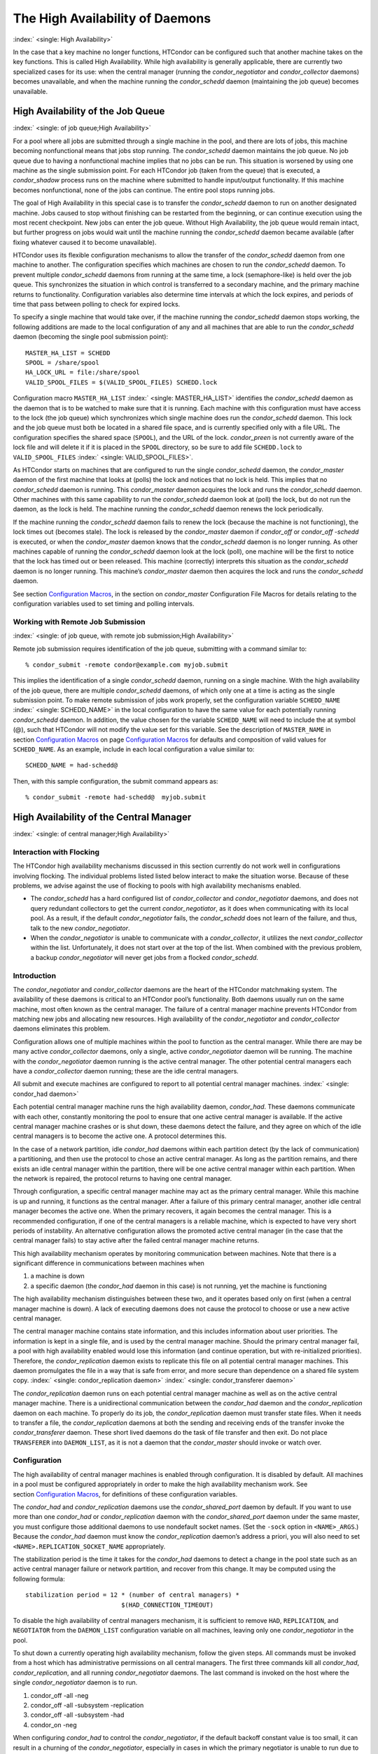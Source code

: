      

The High Availability of Daemons
================================

:index:` <single: High Availability>`

In the case that a key machine no longer functions, HTCondor can be
configured such that another machine takes on the key functions. This is
called High Availability. While high availability is generally
applicable, there are currently two specialized cases for its use: when
the central manager (running the *condor\_negotiator* and
*condor\_collector* daemons) becomes unavailable, and when the machine
running the *condor\_schedd* daemon (maintaining the job queue) becomes
unavailable.

High Availability of the Job Queue
----------------------------------

:index:` <single: of job queue;High Availability>`

For a pool where all jobs are submitted through a single machine in the
pool, and there are lots of jobs, this machine becoming nonfunctional
means that jobs stop running. The *condor\_schedd* daemon maintains the
job queue. No job queue due to having a nonfunctional machine implies
that no jobs can be run. This situation is worsened by using one machine
as the single submission point. For each HTCondor job (taken from the
queue) that is executed, a *condor\_shadow* process runs on the machine
where submitted to handle input/output functionality. If this machine
becomes nonfunctional, none of the jobs can continue. The entire pool
stops running jobs.

The goal of High Availability in this special case is to transfer the
*condor\_schedd* daemon to run on another designated machine. Jobs
caused to stop without finishing can be restarted from the beginning, or
can continue execution using the most recent checkpoint. New jobs can
enter the job queue. Without High Availability, the job queue would
remain intact, but further progress on jobs would wait until the machine
running the *condor\_schedd* daemon became available (after fixing
whatever caused it to become unavailable).

HTCondor uses its flexible configuration mechanisms to allow the
transfer of the *condor\_schedd* daemon from one machine to another. The
configuration specifies which machines are chosen to run the
*condor\_schedd* daemon. To prevent multiple *condor\_schedd* daemons
from running at the same time, a lock (semaphore-like) is held over the
job queue. This synchronizes the situation in which control is
transferred to a secondary machine, and the primary machine returns to
functionality. Configuration variables also determine time intervals at
which the lock expires, and periods of time that pass between polling to
check for expired locks.

To specify a single machine that would take over, if the machine running
the *condor\_schedd* daemon stops working, the following additions are
made to the local configuration of any and all machines that are able to
run the *condor\_schedd* daemon (becoming the single pool submission
point):

::

    MASTER_HA_LIST = SCHEDD 
    SPOOL = /share/spool 
    HA_LOCK_URL = file:/share/spool 
    VALID_SPOOL_FILES = $(VALID_SPOOL_FILES) SCHEDD.lock

Configuration macro ``MASTER_HA_LIST`` :index:` <single: MASTER_HA_LIST>`
identifies the *condor\_schedd* daemon as the daemon that is to be
watched to make sure that it is running. Each machine with this
configuration must have access to the lock (the job queue) which
synchronizes which single machine does run the *condor\_schedd* daemon.
This lock and the job queue must both be located in a shared file space,
and is currently specified only with a file URL. The configuration
specifies the shared space (``SPOOL``), and the URL of the lock.
*condor\_preen* is not currently aware of the lock file and will delete
it if it is placed in the ``SPOOL`` directory, so be sure to add file
``SCHEDD.lock`` to ``VALID_SPOOL_FILES``
:index:` <single: VALID_SPOOL_FILES>`.

As HTCondor starts on machines that are configured to run the single
*condor\_schedd* daemon, the *condor\_master* daemon of the first
machine that looks at (polls) the lock and notices that no lock is held.
This implies that no *condor\_schedd* daemon is running. This
*condor\_master* daemon acquires the lock and runs the *condor\_schedd*
daemon. Other machines with this same capability to run the
*condor\_schedd* daemon look at (poll) the lock, but do not run the
daemon, as the lock is held. The machine running the *condor\_schedd*
daemon renews the lock periodically.

If the machine running the *condor\_schedd* daemon fails to renew the
lock (because the machine is not functioning), the lock times out
(becomes stale). The lock is released by the *condor\_master* daemon if
*condor\_off* or *condor\_off -schedd* is executed, or when the
*condor\_master* daemon knows that the *condor\_schedd* daemon is no
longer running. As other machines capable of running the
*condor\_schedd* daemon look at the lock (poll), one machine will be the
first to notice that the lock has timed out or been released. This
machine (correctly) interprets this situation as the *condor\_schedd*
daemon is no longer running. This machine’s *condor\_master* daemon then
acquires the lock and runs the *condor\_schedd* daemon.

See section \ `Configuration
Macros <../admin-manual/configuration-macros.html>`__, in the section on
*condor\_master* Configuration File Macros for details relating to the
configuration variables used to set timing and polling intervals.

Working with Remote Job Submission
''''''''''''''''''''''''''''''''''

:index:` <single: of job queue, with remote job submission;High Availability>`

Remote job submission requires identification of the job queue,
submitting with a command similar to:

::

      % condor_submit -remote condor@example.com myjob.submit

This implies the identification of a single *condor\_schedd* daemon,
running on a single machine. With the high availability of the job
queue, there are multiple *condor\_schedd* daemons, of which only one at
a time is acting as the single submission point. To make remote
submission of jobs work properly, set the configuration variable
``SCHEDD_NAME`` :index:` <single: SCHEDD_NAME>` in the local configuration to
have the same value for each potentially running *condor\_schedd*
daemon. In addition, the value chosen for the variable ``SCHEDD_NAME``
will need to include the at symbol (@), such that HTCondor will not
modify the value set for this variable. See the description of
``MASTER_NAME`` in section \ `Configuration
Macros <../admin-manual/configuration-macros.html>`__ on
page \ `Configuration
Macros <../admin-manual/configuration-macros.html>`__ for defaults and
composition of valid values for ``SCHEDD_NAME``. As an example, include
in each local configuration a value similar to:

::

    SCHEDD_NAME = had-schedd@

Then, with this sample configuration, the submit command appears as:

::

      % condor_submit -remote had-schedd@  myjob.submit

High Availability of the Central Manager
----------------------------------------

:index:` <single: of central manager;High Availability>`

Interaction with Flocking
'''''''''''''''''''''''''

The HTCondor high availability mechanisms discussed in this section
currently do not work well in configurations involving flocking. The
individual problems listed listed below interact to make the situation
worse. Because of these problems, we advise against the use of flocking
to pools with high availability mechanisms enabled.

-  The *condor\_schedd* has a hard configured list of
   *condor\_collector* and *condor\_negotiator* daemons, and does not
   query redundant collectors to get the current *condor\_negotiator*,
   as it does when communicating with its local pool. As a result, if
   the default *condor\_negotiator* fails, the *condor\_schedd* does not
   learn of the failure, and thus, talk to the new *condor\_negotiator*.
-  When the *condor\_negotiator* is unable to communicate with a
   *condor\_collector*, it utilizes the next *condor\_collector* within
   the list. Unfortunately, it does not start over at the top of the
   list. When combined with the previous problem, a backup
   *condor\_negotiator* will never get jobs from a flocked
   *condor\_schedd*.

Introduction
''''''''''''

The *condor\_negotiator* and *condor\_collector* daemons are the heart
of the HTCondor matchmaking system. The availability of these daemons is
critical to an HTCondor pool’s functionality. Both daemons usually run
on the same machine, most often known as the central manager. The
failure of a central manager machine prevents HTCondor from matching new
jobs and allocating new resources. High availability of the
*condor\_negotiator* and *condor\_collector* daemons eliminates this
problem.

Configuration allows one of multiple machines within the pool to
function as the central manager. While there are may be many active
*condor\_collector* daemons, only a single, active *condor\_negotiator*
daemon will be running. The machine with the *condor\_negotiator* daemon
running is the active central manager. The other potential central
managers each have a *condor\_collector* daemon running; these are the
idle central managers.

All submit and execute machines are configured to report to all
potential central manager machines. :index:` <single: condor_had daemon>`

Each potential central manager machine runs the high availability
daemon, *condor\_had*. These daemons communicate with each other,
constantly monitoring the pool to ensure that one active central manager
is available. If the active central manager machine crashes or is shut
down, these daemons detect the failure, and they agree on which of the
idle central managers is to become the active one. A protocol determines
this.

In the case of a network partition, idle *condor\_had* daemons within
each partition detect (by the lack of communication) a partitioning, and
then use the protocol to chose an active central manager. As long as the
partition remains, and there exists an idle central manager within the
partition, there will be one active central manager within each
partition. When the network is repaired, the protocol returns to having
one central manager.

Through configuration, a specific central manager machine may act as the
primary central manager. While this machine is up and running, it
functions as the central manager. After a failure of this primary
central manager, another idle central manager becomes the active one.
When the primary recovers, it again becomes the central manager. This is
a recommended configuration, if one of the central managers is a
reliable machine, which is expected to have very short periods of
instability. An alternative configuration allows the promoted active
central manager (in the case that the central manager fails) to stay
active after the failed central manager machine returns.

This high availability mechanism operates by monitoring communication
between machines. Note that there is a significant difference in
communications between machines when

#. a machine is down
#. a specific daemon (the *condor\_had* daemon in this case) is not
   running, yet the machine is functioning

The high availability mechanism distinguishes between these two, and it
operates based only on first (when a central manager machine is down). A
lack of executing daemons does not cause the protocol to choose or use a
new active central manager.

The central manager machine contains state information, and this
includes information about user priorities. The information is kept in a
single file, and is used by the central manager machine. Should the
primary central manager fail, a pool with high availability enabled
would lose this information (and continue operation, but with
re-initialized priorities). Therefore, the *condor\_replication* daemon
exists to replicate this file on all potential central manager machines.
This daemon promulgates the file in a way that is safe from error, and
more secure than dependence on a shared file system copy.
:index:` <single: condor_replication daemon>`
:index:` <single: condor_transferer daemon>`

The *condor\_replication* daemon runs on each potential central manager
machine as well as on the active central manager machine. There is a
unidirectional communication between the *condor\_had* daemon and the
*condor\_replication* daemon on each machine. To properly do its job,
the *condor\_replication* daemon must transfer state files. When it
needs to transfer a file, the *condor\_replication* daemons at both the
sending and receiving ends of the transfer invoke the
*condor\_transferer* daemon. These short lived daemons do the task of
file transfer and then exit. Do not place ``TRANSFERER`` into
``DAEMON_LIST``, as it is not a daemon that the *condor\_master* should
invoke or watch over.

Configuration
'''''''''''''

The high availability of central manager machines is enabled through
configuration. It is disabled by default. All machines in a pool must be
configured appropriately in order to make the high availability
mechanism work. See section \ `Configuration
Macros <../admin-manual/configuration-macros.html>`__, for definitions
of these configuration variables.

The *condor\_had* and *condor\_replication* daemons use the
*condor\_shared\_port* daemon by default. If you want to use more than
one *condor\_had* or *condor\_replication* daemon with the
*condor\_shared\_port* daemon under the same master, you must configure
those additional daemons to use nondefault socket names. (Set the
``-sock`` option in ``<NAME>_ARGS``.) Because the *condor\_had* daemon
must know the *condor\_replication* daemon’s address a priori, you will
also need to set ``<NAME>.REPLICATION_SOCKET_NAME`` appropriately.

The stabilization period is the time it takes for the *condor\_had*
daemons to detect a change in the pool state such as an active central
manager failure or network partition, and recover from this change. It
may be computed using the following formula:

::

    stabilization period = 12 * (number of central managers) * 
                              $(HAD_CONNECTION_TIMEOUT)

To disable the high availability of central managers mechanism, it is
sufficient to remove ``HAD``, ``REPLICATION``, and ``NEGOTIATOR`` from
the ``DAEMON_LIST`` configuration variable on all machines, leaving only
one *condor\_negotiator* in the pool.

To shut down a currently operating high availability mechanism, follow
the given steps. All commands must be invoked from a host which has
administrative permissions on all central managers. The first three
commands kill all *condor\_had*, *condor\_replication*, and all running
*condor\_negotiator* daemons. The last command is invoked on the host
where the single *condor\_negotiator* daemon is to run.

#. condor\_off -all -neg
#. condor\_off -all -subsystem -replication
#. condor\_off -all -subsystem -had
#. condor\_on -neg

When configuring *condor\_had* to control the *condor\_negotiator*, if
the default backoff constant value is too small, it can result in a
churning of the *condor\_negotiator*, especially in cases in which the
primary negotiator is unable to run due to misconfiguration. In these
cases, the *condor\_master* will kill the *condor\_had* after the
*condor\_negotiator* exists, wait a short period, then restart
*condor\_had*. The *condor\_had* will then win the election, so the
secondary *condor\_negotiator* will be killed, and the primary will be
restarted, only to exit again. If this happens too quickly, neither
*condor\_negotiator* will run long enough to complete a negotiation
cycle, resulting in no jobs getting started. Increasing this value via
``MASTER_HAD_BACKOFF_CONSTANT``
:index:` <single: MASTER_HAD_BACKOFF_CONSTANT>` to be larger than a typical
negotiation cycle can help solve this problem.

To run a high availability pool without the replication feature, do the
following operations:

#. Set the ``HAD_USE_REPLICATION`` :index:` <single: HAD_USE_REPLICATION>`
   configuration variable to ``False``, and thus disable the replication
   on configuration level.
#. Remove ``REPLICATION`` from both ``DAEMON_LIST`` and
   ``DC_DAEMON_LIST`` in the configuration file.

Sample Configuration
''''''''''''''''''''

:index:` <single: sample configuration;High Availability>`

This section provides sample configurations for high availability.

We begin with a sample configuration using shared port, and then include
a sample configuration for not using shared port. Both samples relate to
the high availability of central managers.

Each sample is split into two parts: the configuration for the central
manager machines, and the configuration for the machines that will not
be central managers.

The following shared-port configuration is for the central manager
machines.

::

    ## THE FOLLOWING MUST BE IDENTICAL ON ALL CENTRAL MANAGERS 
     
    CENTRAL_MANAGER1 = cm1.domain.name 
    CENTRAL_MANAGER2 = cm2.domain.name 
    CONDOR_HOST = $(CENTRAL_MANAGER1), $(CENTRAL_MANAGER2) 
     
    # Since we're using shared port, we set the port number to the shared 
    # port daemon's port number.  NOTE: this assumes that each machine in 
    # the list is using the same port number for shared port.  While this 
    # will be true by default, if you've changed it in configuration any- 
    # where, you need to reflect that change here. 
     
    HAD_USE_SHARED_PORT = TRUE 
    HAD_LIST = \ 
    $(CENTRAL_MANAGER1):$(SHARED_PORT_PORT), \ 
    $(CENTRAL_MANAGER2):$(SHARED_PORT_PORT) 
     
    REPLICATION_USE_SHARED_PORT = TRUE 
    REPLICATION_LIST = \ 
    $(CENTRAL_MANAGER1):$(SHARED_PORT_PORT), \ 
    $(CENTRAL_MANAGER2):$(SHARED_PORT_PORT) 
     
    # The recommended setting. 
    HAD_USE_PRIMARY = TRUE 
     
    # If you change which daemon(s) you're making highly-available, you must 
    # change both of these values. 
    HAD_CONTROLLEE = NEGOTIATOR 
    MASTER_NEGOTIATOR_CONTROLLER = HAD 
     
    ## THE FOLLOWING MAY DIFFER BETWEEN CENTRAL MANAGERS 
     
    # The daemon list may contain additional entries. 
    DAEMON_LIST = MASTER, COLLECTOR, NEGOTIATOR, HAD, REPLICATION 
     
    # Using replication is optional. 
    HAD_USE_REPLICATION = TRUE 
     
    # This is the default location for the state file. 
    STATE_FILE = $(SPOOL)/Accountantnew.log 
     
    # See note above the length of the negotiation cycle. 
    MASTER_HAD_BACKOFF_CONSTANT = 360

The following shared-port configuration is for the machines which that
will not be central managers.

::

    CENTRAL_MANAGER1 = cm1.domain.name 
    CENTRAL_MANAGER2 = cm2.domain.name 
    CONDOR_HOST = $(CENTRAL_MANAGER1), $(CENTRAL_MANAGER2)

The following configuration sets fixed port numbers for the central
manager machines.

::

    ########################################################################## 
    # A sample configuration file for central managers, to enable the        # 
    # the high availability  mechanism.                                      # 
    ########################################################################## 
     
    ######################################################################### 
    ## THE FOLLOWING MUST BE IDENTICAL ON ALL POTENTIAL CENTRAL MANAGERS.   # 
    ######################################################################### 
    ## For simplicity in writing other expressions, define a variable 
    ## for each potential central manager in the pool. 
    ## These are samples. 
    CENTRAL_MANAGER1 = cm1.domain.name 
    CENTRAL_MANAGER2 = cm2.domain.name 
    ## A list of all potential central managers in the pool. 
    CONDOR_HOST = $(CENTRAL_MANAGER1),$(CENTRAL_MANAGER2) 
     
    ## Define the port number on which the condor_had daemon will 
    ## listen.  The port must match the port number used 
    ## for when defining HAD_LIST.  This port number is 
    ## arbitrary; make sure that there is no port number collision 
    ## with other applications. 
    HAD_PORT = 51450 
    HAD_ARGS = -f -p $(HAD_PORT) 
     
    ## The following macro defines the port number condor_replication will listen 
    ## on on this machine. This port should match the port number specified 
    ## for that replication daemon in the REPLICATION_LIST 
    ## Port number is arbitrary (make sure no collision with other applications) 
    ## This is a sample port number 
    REPLICATION_PORT = 41450 
    REPLICATION_ARGS = -p $(REPLICATION_PORT) 
     
    ## The following list must contain the same addresses in the same order 
    ## as CONDOR_HOST. In addition, for each hostname, it should specify 
    ## the port number of condor_had daemon running on that host. 
    ## The first machine in the list will be the PRIMARY central manager 
    ## machine, in case HAD_USE_PRIMARY is set to true. 
    HAD_LIST = \ 
    $(CENTRAL_MANAGER1):$(HAD_PORT), \ 
    $(CENTRAL_MANAGER2):$(HAD_PORT) 
     
    ## The following list must contain the same addresses 
    ## as HAD_LIST. In addition, for each hostname, it should specify 
    ## the port number of condor_replication daemon running on that host. 
    ## This parameter is mandatory and has no default value 
    REPLICATION_LIST = \ 
    $(CENTRAL_MANAGER1):$(REPLICATION_PORT), \ 
    $(CENTRAL_MANAGER2):$(REPLICATION_PORT) 
     
    ## The following is the name of the daemon that the HAD controls. 
    ## This must match the name of a daemon in the master's DAEMON_LIST. 
    ## The default is NEGOTIATOR, but can be any daemon that the master 
    ## controls. 
    HAD_CONTROLLEE = NEGOTIATOR 
     
    ## HAD connection time. 
    ## Recommended value is 2 if the central managers are on the same subnet. 
    ## Recommended value is 5 if Condor security is enabled. 
    ## Recommended value is 10 if the network is very slow, or 
    ## to reduce the sensitivity of HA daemons to network failures. 
    HAD_CONNECTION_TIMEOUT = 2 
     
    ##If true, the first central manager in HAD_LIST is a primary. 
    HAD_USE_PRIMARY = true 
     
     
    ################################################################### 
    ## THE PARAMETERS BELOW ARE ALLOWED TO BE DIFFERENT ON EACH       # 
    ## CENTRAL MANAGER                                                # 
    ## THESE ARE MASTER SPECIFIC PARAMETERS 
    ################################################################### 
     
     
    ## the master should start at least these four daemons 
    DAEMON_LIST = MASTER, COLLECTOR, NEGOTIATOR, HAD, REPLICATION 
     
     
    ## Enables/disables the replication feature of HAD daemon 
    ## Default: false 
    HAD_USE_REPLICATION    = true 
     
    ## Name of the file from the SPOOL directory that will be replicated 
    ## Default: $(SPOOL)/Accountantnew.log 
    STATE_FILE = $(SPOOL)/Accountantnew.log 
     
    ## Period of time between two successive awakenings of the replication daemon 
    ## Default: 300 
    REPLICATION_INTERVAL                 = 300 
     
    ## Period of time, in which transferer daemons have to accomplish the 
    ## downloading/uploading process 
    ## Default: 300 
    MAX_TRANSFER_LIFETIME                = 300 
     
     
    ## Period of time between two successive sends of classads to the collector by HAD 
    ## Default: 300 
    HAD_UPDATE_INTERVAL = 300 
     
     
    ## The HAD controls the negotiator, and should have a larger 
    ## backoff constant 
    MASTER_NEGOTIATOR_CONTROLLER = HAD 
    MASTER_HAD_BACKOFF_CONSTANT = 360

The configuration for machines that will not be central managers is
identical for the fixed- and shared- port cases.

::

    ########################################################################## 
    # Sample configuration relating to high availability for machines        # 
    # that DO NOT run the condor_had daemon.                                 # 
    ########################################################################## 
     
    ## For simplicity define a variable for each potential central manager 
    ## in the pool. 
    CENTRAL_MANAGER1 = cm1.domain.name 
    CENTRAL_MANAGER2 = cm2.domain.name 
    ## List of all potential central managers in the pool 
    CONDOR_HOST = $(CENTRAL_MANAGER1),$(CENTRAL_MANAGER2)

      
